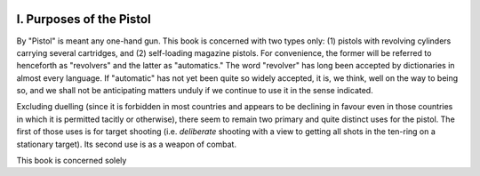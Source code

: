 .. image:: ../_static/Vignette1.png

I. Purposes of the Pistol
=========================

By "Pistol" is meant any one-hand gun. This book
is concerned with two types only: (1) pistols with
revolving cylinders carrying several cartridges, and
(2) self-loading magazine pistols. For convenience,
the former will be referred to henceforth as
"revolvers" and the latter as "automatics." The
word "revolver" has long been accepted by dictionaries
in almost every language. If "automatic"
has not yet been quite so widely accepted, it is, we
think, well on the way to being so, and we shall not
be anticipating matters unduly if we continue to use
it in the sense indicated.

Excluding duelling (since it is forbidden in most
countries and appears to be declining in favour even
in those countries in which it is permitted tacitly or
otherwise), there seem to remain two primary and
quite distinct uses for the pistol. The first of those
uses is for target shooting (i.e. *deliberate* shooting
with a view to getting all shots in the ten-ring on a
stationary target). Its second use is as a weapon
of combat.

This book is concerned solely

